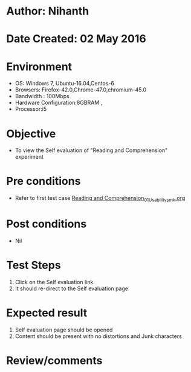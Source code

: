 * Author: Nihanth
* Date Created: 02 May 2016
* Environment
  - OS: Windows 7, Ubuntu-16.04,Centos-6
  - Browsers: Firefox-42.0,Chrome-47.0,chromium-45.0
  - Bandwidth : 100Mbps
  - Hardware Configuration:8GBRAM , 
  - Processor:i5

* Objective
  - To view the Self evaluation of "Reading and Comprehension" experiment

* Pre conditions
  - Refer to first test case [[https://github.com/Virtual-Labs/virtual-english-iitg/blob/master/test-cases/integration_test-cases/Reading and Comprehension/Reading and Comprehension_01_Usability_smk.org][Reading and Comprehension_01_Usability_smk.org]]

* Post conditions
  - Nil
* Test Steps
  1. Click on the Self evaluation link 
  2. It should re-direct to the Self evaluation page

* Expected result
  1. Self evaluation page should be opened
  2. Content should be present with no distortions and Junk characters

* Review/comments


